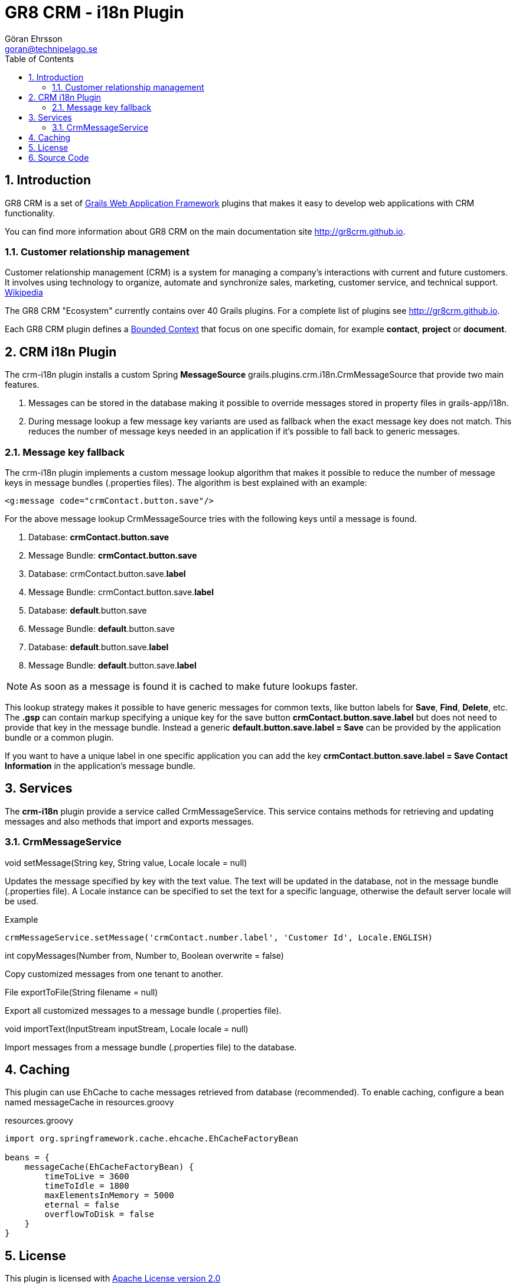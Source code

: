 = GR8 CRM - i18n Plugin
Göran Ehrsson <goran@technipelago.se>
:toc:
:numbered:
:icons: font
:imagesdir: ./images
:source-highlighter: prettify
:homepage: http://gr8crm.github.io
:gr8crm: GR8 CRM
:gr8source: https://github.com/goeh/grails-crm-i18n
:license: This plugin is licensed with http://www.apache.org/licenses/LICENSE-2.0.html[Apache License version 2.0]

== Introduction

{gr8crm} is a set of http://www.grails.org/[Grails Web Application Framework]
plugins that makes it easy to develop web applications with CRM functionality.

You can find more information about {gr8crm} on the main documentation site {homepage}.

=== Customer relationship management
Customer relationship management (CRM) is a system for managing a company’s interactions with current and future customers.
It involves using technology to organize, automate and synchronize sales, marketing, customer service, and technical support.
http://en.wikipedia.org/wiki/Customer_relationship_management[Wikipedia]

The {gr8crm} "Ecosystem" currently contains over 40 Grails plugins. For a complete list of plugins see {homepage}.

Each {gr8crm} plugin defines a http://martinfowler.com/bliki/BoundedContext.html[Bounded Context]
that focus on one specific domain, for example *contact*, *project* or *document*.

== CRM i18n Plugin

The +crm-i18n+ plugin installs a custom Spring *MessageSource* +grails.plugins.crm.i18n.CrmMessageSource+ that provide two main features.

1. Messages can be stored in the database making it possible to override messages stored in property files in grails-app/i18n.
2. During message lookup a few message key variants are used as fallback when the exact message key does not match.
   This reduces the number of message keys needed in an application if it's possible to fall back to generic messages.

=== Message key fallback

The crm-i18n plugin implements a custom message lookup algorithm that makes it possible to reduce the number of message
keys in message bundles (.properties files). The algorithm is best explained with an example:

[source,html]
----
<g:message code="crmContact.button.save"/>
----

For the above message lookup CrmMessageSource tries with the following keys until a message is found.

1. Database: *crmContact.button.save*
2. Message Bundle: *crmContact.button.save*
3. Database: crmContact.button.save.*label*
4. Message Bundle: crmContact.button.save.*label*
5. Database: *default*.button.save
6. Message Bundle: *default*.button.save
7. Database: *default*.button.save.*label*
8. Message Bundle: *default*.button.save.*label*

[NOTE]
====
As soon as a message is found it is cached to make future lookups faster.
====

This lookup strategy makes it possible to have generic messages for common texts, like button labels for *Save*, *Find*, *Delete*, etc.
The *.gsp* can contain markup specifying a unique key for the save button *crmContact.button.save.label* but does
not need to provide that key in the message bundle. Instead a generic *default.button.save.label = Save* can be
provided by the application bundle or a common plugin.

If you want to have a unique label in one specific application
you can add the key *crmContact.button.save.label = Save Contact Information* in the application's message bundle.

== Services

The *crm-i18n* plugin provide a service called +CrmMessageService+.
This service contains methods for retrieving and updating messages and also methods that import and exports messages.

=== CrmMessageService

+void setMessage(String key, String value, Locale locale = null)+

Updates the message specified by +key+ with the text +value+. The text will be updated in the database, not in the message bundle (.properties file).
A +Locale+ instance can be specified to set the text for a specific language, otherwise the default server locale will be used.

Example

[source,groovy]
----
crmMessageService.setMessage('crmContact.number.label', 'Customer Id', Locale.ENGLISH)
----

+int copyMessages(Number from, Number to, Boolean overwrite = false)+

Copy customized messages from one tenant to another.

+File exportToFile(String filename = null)+

Export all customized messages to a message bundle (.properties file).

+void importText(InputStream inputStream, Locale locale = null)+

Import messages from a message bundle (.properties file) to the database.

== Caching

This plugin can use EhCache to cache messages retrieved from database (recommended).
To enable caching, configure a bean named +messageCache+ in +resources.groovy+

[source,groovy]
.resources.groovy
----
import org.springframework.cache.ehcache.EhCacheFactoryBean

beans = {
    messageCache(EhCacheFactoryBean) {
        timeToLive = 3600
        timeToIdle = 1800
        maxElementsInMemory = 5000
        eternal = false
        overflowToDisk = false
    }
}
----

== License

{license}

== Source Code

The source code for this plugin is available at {gr8source}
